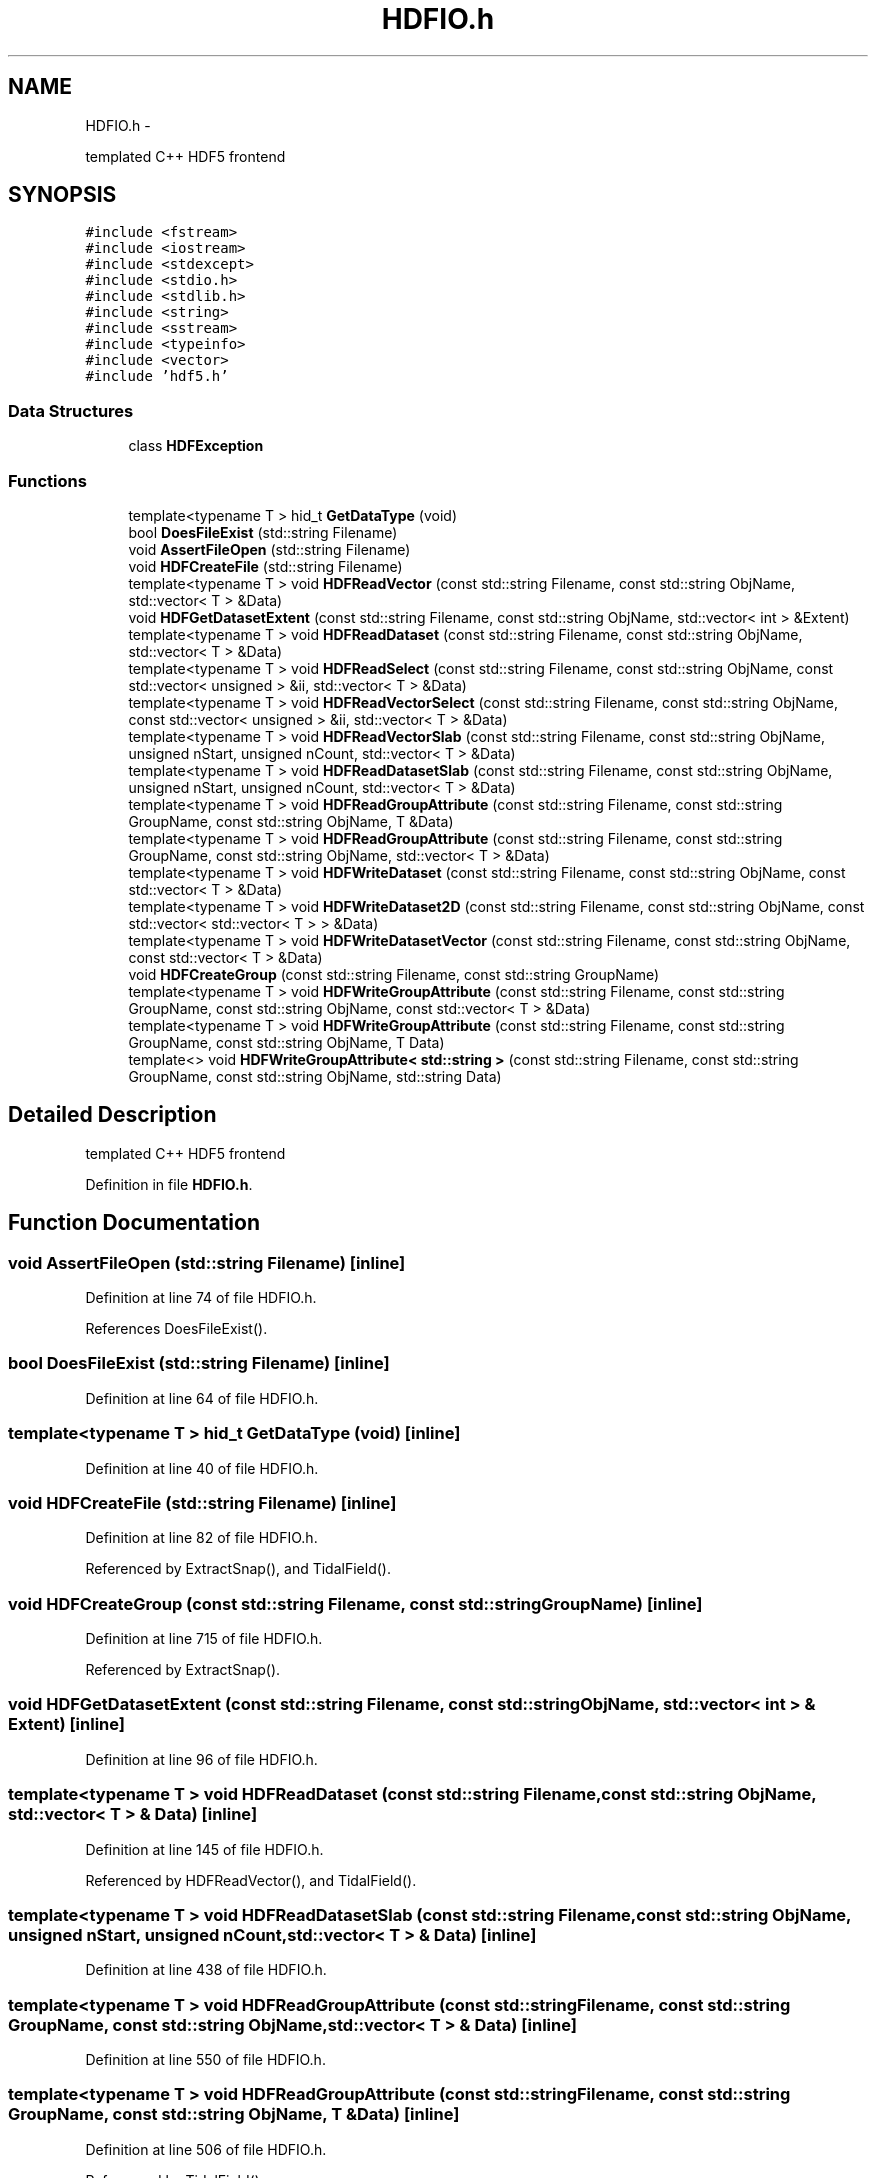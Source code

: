 .TH "HDFIO.h" 3 "10 May 2010" "Version 0.1" "amateur" \" -*- nroff -*-
.ad l
.nh
.SH NAME
HDFIO.h \- 
.PP
templated C++ HDF5 frontend  

.SH SYNOPSIS
.br
.PP
\fC#include <fstream>\fP
.br
\fC#include <iostream>\fP
.br
\fC#include <stdexcept>\fP
.br
\fC#include <stdio.h>\fP
.br
\fC#include <stdlib.h>\fP
.br
\fC#include <string>\fP
.br
\fC#include <sstream>\fP
.br
\fC#include <typeinfo>\fP
.br
\fC#include <vector>\fP
.br
\fC#include 'hdf5.h'\fP
.br

.SS "Data Structures"

.in +1c
.ti -1c
.RI "class \fBHDFException\fP"
.br
.in -1c
.SS "Functions"

.in +1c
.ti -1c
.RI "template<typename T > hid_t \fBGetDataType\fP (void)"
.br
.ti -1c
.RI "bool \fBDoesFileExist\fP (std::string Filename)"
.br
.ti -1c
.RI "void \fBAssertFileOpen\fP (std::string Filename)"
.br
.ti -1c
.RI "void \fBHDFCreateFile\fP (std::string Filename)"
.br
.ti -1c
.RI "template<typename T > void \fBHDFReadVector\fP (const std::string Filename, const std::string ObjName, std::vector< T > &Data)"
.br
.ti -1c
.RI "void \fBHDFGetDatasetExtent\fP (const std::string Filename, const std::string ObjName, std::vector< int > &Extent)"
.br
.ti -1c
.RI "template<typename T > void \fBHDFReadDataset\fP (const std::string Filename, const std::string ObjName, std::vector< T > &Data)"
.br
.ti -1c
.RI "template<typename T > void \fBHDFReadSelect\fP (const std::string Filename, const std::string ObjName, const std::vector< unsigned > &ii, std::vector< T > &Data)"
.br
.ti -1c
.RI "template<typename T > void \fBHDFReadVectorSelect\fP (const std::string Filename, const std::string ObjName, const std::vector< unsigned > &ii, std::vector< T > &Data)"
.br
.ti -1c
.RI "template<typename T > void \fBHDFReadVectorSlab\fP (const std::string Filename, const std::string ObjName, unsigned nStart, unsigned nCount, std::vector< T > &Data)"
.br
.ti -1c
.RI "template<typename T > void \fBHDFReadDatasetSlab\fP (const std::string Filename, const std::string ObjName, unsigned nStart, unsigned nCount, std::vector< T > &Data)"
.br
.ti -1c
.RI "template<typename T > void \fBHDFReadGroupAttribute\fP (const std::string Filename, const std::string GroupName, const std::string ObjName, T &Data)"
.br
.ti -1c
.RI "template<typename T > void \fBHDFReadGroupAttribute\fP (const std::string Filename, const std::string GroupName, const std::string ObjName, std::vector< T > &Data)"
.br
.ti -1c
.RI "template<typename T > void \fBHDFWriteDataset\fP (const std::string Filename, const std::string ObjName, const std::vector< T > &Data)"
.br
.ti -1c
.RI "template<typename T > void \fBHDFWriteDataset2D\fP (const std::string Filename, const std::string ObjName, const std::vector< std::vector< T > > &Data)"
.br
.ti -1c
.RI "template<typename T > void \fBHDFWriteDatasetVector\fP (const std::string Filename, const std::string ObjName, const std::vector< T > &Data)"
.br
.ti -1c
.RI "void \fBHDFCreateGroup\fP (const std::string Filename, const std::string GroupName)"
.br
.ti -1c
.RI "template<typename T > void \fBHDFWriteGroupAttribute\fP (const std::string Filename, const std::string GroupName, const std::string ObjName, const std::vector< T > &Data)"
.br
.ti -1c
.RI "template<typename T > void \fBHDFWriteGroupAttribute\fP (const std::string Filename, const std::string GroupName, const std::string ObjName, T Data)"
.br
.ti -1c
.RI "template<> void \fBHDFWriteGroupAttribute< std::string >\fP (const std::string Filename, const std::string GroupName, const std::string ObjName, std::string Data)"
.br
.in -1c
.SH "Detailed Description"
.PP 
templated C++ HDF5 frontend 


.PP
Definition in file \fBHDFIO.h\fP.
.SH "Function Documentation"
.PP 
.SS "void AssertFileOpen (std::string Filename)\fC [inline]\fP"
.PP
Definition at line 74 of file HDFIO.h.
.PP
References DoesFileExist().
.SS "bool DoesFileExist (std::string Filename)\fC [inline]\fP"
.PP
Definition at line 64 of file HDFIO.h.
.SS "template<typename T > hid_t GetDataType (void)\fC [inline]\fP"
.PP
Definition at line 40 of file HDFIO.h.
.SS "void HDFCreateFile (std::string Filename)\fC [inline]\fP"
.PP
Definition at line 82 of file HDFIO.h.
.PP
Referenced by ExtractSnap(), and TidalField().
.SS "void HDFCreateGroup (const std::string Filename, const std::string GroupName)\fC [inline]\fP"
.PP
Definition at line 715 of file HDFIO.h.
.PP
Referenced by ExtractSnap().
.SS "void HDFGetDatasetExtent (const std::string Filename, const std::string ObjName, std::vector< int > & Extent)\fC [inline]\fP"
.PP
Definition at line 96 of file HDFIO.h.
.SS "template<typename T > void HDFReadDataset (const std::string Filename, const std::string ObjName, std::vector< T > & Data)\fC [inline]\fP"
.PP
Definition at line 145 of file HDFIO.h.
.PP
Referenced by HDFReadVector(), and TidalField().
.SS "template<typename T > void HDFReadDatasetSlab (const std::string Filename, const std::string ObjName, unsigned nStart, unsigned nCount, std::vector< T > & Data)\fC [inline]\fP"
.PP
Definition at line 438 of file HDFIO.h.
.SS "template<typename T > void HDFReadGroupAttribute (const std::string Filename, const std::string GroupName, const std::string ObjName, std::vector< T > & Data)\fC [inline]\fP"
.PP
Definition at line 550 of file HDFIO.h.
.SS "template<typename T > void HDFReadGroupAttribute (const std::string Filename, const std::string GroupName, const std::string ObjName, T & Data)\fC [inline]\fP"
.PP
Definition at line 506 of file HDFIO.h.
.PP
Referenced by TidalField().
.SS "template<typename T > void HDFReadSelect (const std::string Filename, const std::string ObjName, const std::vector< unsigned > & ii, std::vector< T > & Data)\fC [inline]\fP"
.PP
Definition at line 218 of file HDFIO.h.
.SS "template<typename T > void HDFReadVector (const std::string Filename, const std::string ObjName, std::vector< T > & Data)\fC [inline]\fP"
.PP
Definition at line 90 of file HDFIO.h.
.PP
References HDFReadDataset().
.PP
Referenced by TidalField().
.SS "template<typename T > void HDFReadVectorSelect (const std::string Filename, const std::string ObjName, const std::vector< unsigned > & ii, std::vector< T > & Data)\fC [inline]\fP"
.PP
Definition at line 279 of file HDFIO.h.
.SS "template<typename T > void HDFReadVectorSlab (const std::string Filename, const std::string ObjName, unsigned nStart, unsigned nCount, std::vector< T > & Data)\fC [inline]\fP"
.PP
Definition at line 373 of file HDFIO.h.
.SS "template<typename T > void HDFWriteDataset (const std::string Filename, const std::string ObjName, const std::vector< T > & Data)\fC [inline]\fP"
.PP
Definition at line 611 of file HDFIO.h.
.PP
Referenced by ExtractSnap(), and TidalField().
.SS "template<typename T > void HDFWriteDataset2D (const std::string Filename, const std::string ObjName, const std::vector< std::vector< T > > & Data)\fC [inline]\fP"
.PP
Definition at line 639 of file HDFIO.h.
.PP
Referenced by StoreTensorField().
.SS "template<typename T > void HDFWriteDatasetVector (const std::string Filename, const std::string ObjName, const std::vector< T > & Data)\fC [inline]\fP"
.PP
Definition at line 680 of file HDFIO.h.
.PP
Referenced by ExtractSnap(), and StoreTensorField().
.SS "template<typename T > void HDFWriteGroupAttribute (const std::string Filename, const std::string GroupName, const std::string ObjName, T Data)\fC [inline]\fP"
.PP
Definition at line 756 of file HDFIO.h.
.SS "template<typename T > void HDFWriteGroupAttribute (const std::string Filename, const std::string GroupName, const std::string ObjName, const std::vector< T > & Data)\fC [inline]\fP"
.PP
Definition at line 727 of file HDFIO.h.
.PP
Referenced by ExtractSnap().
.SS "template<> void HDFWriteGroupAttribute< std::string > (const std::string Filename, const std::string GroupName, const std::string ObjName, std::string Data)\fC [inline]\fP"
.SH "Author"
.PP 
Generated automatically by Doxygen for amateur from the source code.
